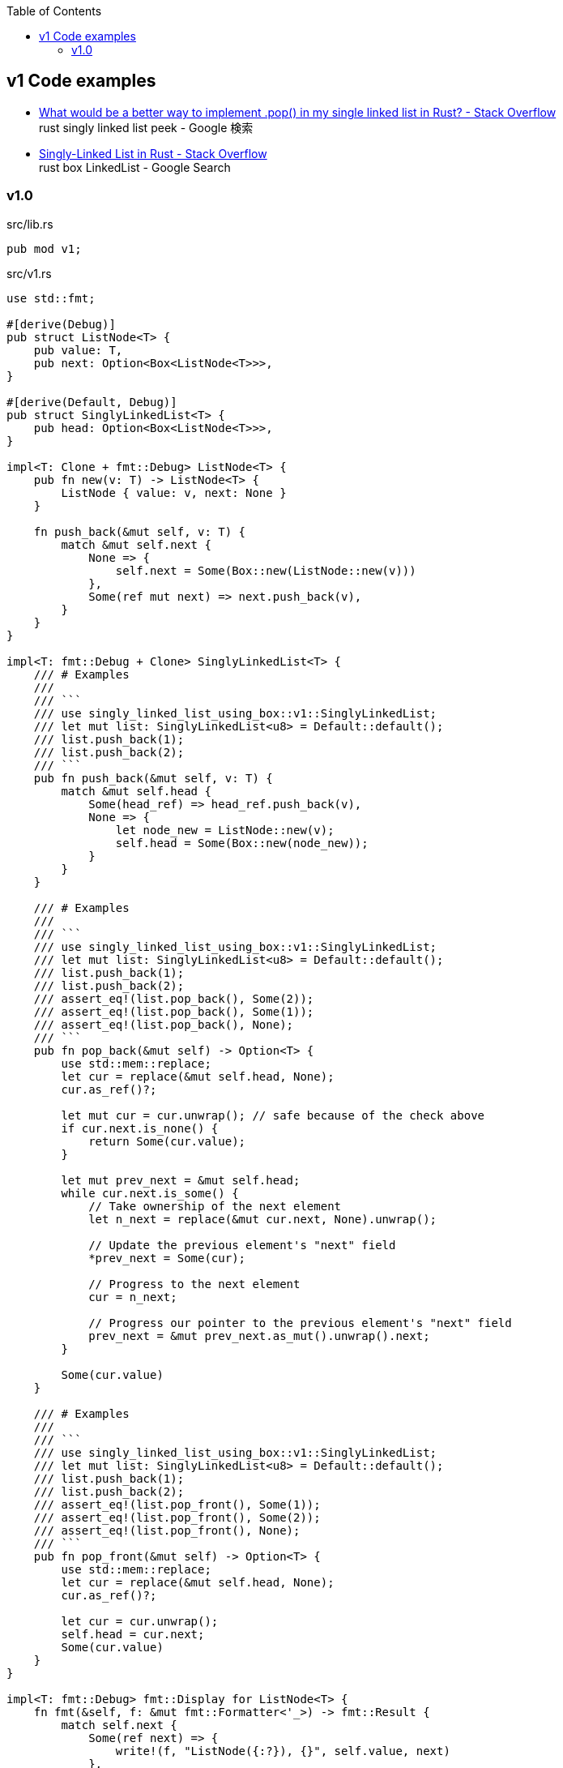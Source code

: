 ifndef::leveloffset[]
:toc: left
:toclevels: 3
endif::[]

== v1 Code examples

* https://stackoverflow.com/questions/55062035/what-would-be-a-better-way-to-implement-pop-in-my-single-linked-list-in-rust[What would be a better way to implement .pop() in my single linked list in Rust? - Stack Overflow^] +
  rust singly linked list peek - Google 検索
* https://stackoverflow.com/questions/41653148/singly-linked-list-in-rust[Singly-Linked List in Rust - Stack Overflow^] +
  rust box LinkedList - Google Search

=== v1.0

[source,rust]
.src/lib.rs
----
pub mod v1;
----

[source,rust]
.src/v1.rs
----
use std::fmt;

#[derive(Debug)]
pub struct ListNode<T> {
    pub value: T,
    pub next: Option<Box<ListNode<T>>>,
}

#[derive(Default, Debug)]
pub struct SinglyLinkedList<T> {
    pub head: Option<Box<ListNode<T>>>,
}

impl<T: Clone + fmt::Debug> ListNode<T> {
    pub fn new(v: T) -> ListNode<T> {
        ListNode { value: v, next: None }
    }

    fn push_back(&mut self, v: T) {
        match &mut self.next {
            None => {
                self.next = Some(Box::new(ListNode::new(v)))
            },
            Some(ref mut next) => next.push_back(v),
        }
    }
}

impl<T: fmt::Debug + Clone> SinglyLinkedList<T> {
    /// # Examples
    ///
    /// ```
    /// use singly_linked_list_using_box::v1::SinglyLinkedList;
    /// let mut list: SinglyLinkedList<u8> = Default::default();
    /// list.push_back(1);
    /// list.push_back(2);
    /// ```
    pub fn push_back(&mut self, v: T) {
        match &mut self.head {
            Some(head_ref) => head_ref.push_back(v),
            None => {
                let node_new = ListNode::new(v);
                self.head = Some(Box::new(node_new));
            }
        }
    }

    /// # Examples
    ///
    /// ```
    /// use singly_linked_list_using_box::v1::SinglyLinkedList;
    /// let mut list: SinglyLinkedList<u8> = Default::default();
    /// list.push_back(1);
    /// list.push_back(2);
    /// assert_eq!(list.pop_back(), Some(2));
    /// assert_eq!(list.pop_back(), Some(1));
    /// assert_eq!(list.pop_back(), None);
    /// ```
    pub fn pop_back(&mut self) -> Option<T> {
        use std::mem::replace;
        let cur = replace(&mut self.head, None);
        cur.as_ref()?;

        let mut cur = cur.unwrap(); // safe because of the check above
        if cur.next.is_none() {
            return Some(cur.value);
        }

        let mut prev_next = &mut self.head;
        while cur.next.is_some() {
            // Take ownership of the next element
            let n_next = replace(&mut cur.next, None).unwrap();

            // Update the previous element's "next" field
            *prev_next = Some(cur);

            // Progress to the next element
            cur = n_next;

            // Progress our pointer to the previous element's "next" field
            prev_next = &mut prev_next.as_mut().unwrap().next;
        }

        Some(cur.value)
    }

    /// # Examples
    ///
    /// ```
    /// use singly_linked_list_using_box::v1::SinglyLinkedList;
    /// let mut list: SinglyLinkedList<u8> = Default::default();
    /// list.push_back(1);
    /// list.push_back(2);
    /// assert_eq!(list.pop_front(), Some(1));
    /// assert_eq!(list.pop_front(), Some(2));
    /// assert_eq!(list.pop_front(), None);
    /// ```
    pub fn pop_front(&mut self) -> Option<T> {
        use std::mem::replace;
        let cur = replace(&mut self.head, None);
        cur.as_ref()?;

        let cur = cur.unwrap();
        self.head = cur.next;
        Some(cur.value)
    }
}

impl<T: fmt::Debug> fmt::Display for ListNode<T> {
    fn fmt(&self, f: &mut fmt::Formatter<'_>) -> fmt::Result {
        match self.next {
            Some(ref next) => {
                write!(f, "ListNode({:?}), {}", self.value, next)
            },
            None => write!(f, "ListNode({:?})", self.value)
        }
    }
}

impl<T: fmt::Debug> fmt::Display for SinglyLinkedList<T> {
    fn fmt(&self, f: &mut fmt::Formatter<'_>) -> fmt::Result {
        match self.head {
            Some(ref head) => write!(f, "SinglyLinkedList[{}]", head),
            None => write!(f, "SinglyLinkedList[]")
        }
    }
}

#[cfg(test)]
mod tests {
    use super::SinglyLinkedList;

    #[test]
    fn test_pop_front() {
        let mut list: SinglyLinkedList<u8> = Default::default();
        assert_eq!(list.pop_front(), None);

        list.push_back(1);
        list.push_back(2);
        list.push_back(3);
        assert_eq!(list.pop_front(), Some(1));
        assert_eq!(list.pop_front(), Some(2));
        assert_eq!(list.pop_front(), Some(3));
        assert_eq!(list.pop_front(), None);

        list.push_back(1);
        assert_eq!(list.pop_front(), Some(1));
        assert_eq!(list.pop_front(), None);

    }

    #[test]
    fn test_pop_back() {
        let mut list: SinglyLinkedList<u8> = Default::default();
        assert_eq!(list.pop_back(), None);

        list.push_back(1);
        list.push_back(2);
        list.push_back(3);
        assert_eq!(list.pop_back(), Some(3));
        assert_eq!(list.pop_back(), Some(2));
        assert_eq!(list.pop_back(), Some(1));
        assert_eq!(list.pop_back(), None);

        list.push_back(1);
        assert_eq!(list.pop_back(), Some(1));
        assert_eq!(list.pop_back(), None);
    }
}
----

[source,rust]
.src/bin/slb_v1.rs
----
use singly_linked_list_using_box::v1::SinglyLinkedList;

fn main() {
    let mut list: SinglyLinkedList<u8> = Default::default();
    list.push_back(1);
    list.push_back(2);
    list.push_back(3);
    println!("{}", list);

    assert_eq!(list.pop_front(), Some(1));
    assert_eq!(list.pop_front(), Some(2));
    assert_eq!(list.pop_front(), Some(3));
    assert_eq!(list.pop_front(), None);
    println!("{}", list);

    list.push_back(1);
    list.push_back(2);
    assert_eq!(list.pop_back(), Some(2));
    assert_eq!(list.pop_back(), Some(1));
    assert_eq!(list.pop_back(), None);
}
----

[source,console]
----
$ cargo run
   Compiling singly-linked-list-using-box v0.1.0 (.../singly-linked-list-using-box)
    Finished dev [unoptimized + debuginfo] target(s) in 3.08s
     Running `.../target/debug/slb_v1`
SinglyLinkedList[ListNode(1), ListNode(2), ListNode(3)]
SinglyLinkedList[]
----